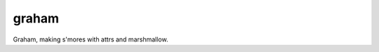 graham
====

|Travis| |AppVeyor| |codecov| |Pythons| |Documentation|

Graham, making s'mores with attrs and marshmallow.

.. |Travis| image:: https://travis-ci.org/altendky/graham.svg
.. _Travis: https://travis-ci.org/altendky/graham

.. |AppVeyor| image:: https://ci.appveyor.com/api/projects/status/w23w5pa18rsj7wld?svg=true
.. _AppVeyor: https://ci.appveyor.com/project/KyleAltendorf/graham

.. |codecov| image:: https://codecov.io/gh/altendky/graham/branch/develop/graph/badge.svg
.. _codecov: https://codecov.io/gh/altendky/graham

.. |Pythons| image:: https://img.shields.io/pypi/pyversions/graham.svg

.. |Documentation| image:: https://readthedocs.org/projects/graham/badge/?version=latest
.. _Documentation: https://graham.readthedocs.io/en/latest/?badge=latest
